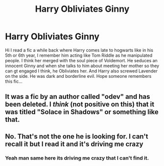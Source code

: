 #+TITLE: Harry Obliviates Ginny

* Harry Obliviates Ginny
:PROPERTIES:
:Author: thisissamstark
:Score: 6
:DateUnix: 1605180793.0
:DateShort: 2020-Nov-12
:FlairText: What's That Fic?
:END:
Hi I read a fic a while back where Harry comes late to hogwarts like in his 5th or 6th year, I remember him acting like Tom Riddle as he manipulated people. I think her merged with the soul piece of Voldemort. He seduces an innocent Ginny and when she talks to him about meeting her mother so they can gt engaged I think, he Obliviates her. And Harry also screwed Lavender on the side. He was dark and borderline evil. Hope someone remembers this fic...


** It was a fic by an author called "odev" and has been deleted. I /think/ (not positive on this) that it was titled "Solace in Shadows" or something like that.
:PROPERTIES:
:Score: 5
:DateUnix: 1605187706.0
:DateShort: 2020-Nov-12
:END:


** No. That's not the one he is looking for. I can't recall it but I read it and it's driving me crazy
:PROPERTIES:
:Author: stevedeans
:Score: 2
:DateUnix: 1605224324.0
:DateShort: 2020-Nov-13
:END:

*** Yeah man same here its driving me crazy that I can't find it.
:PROPERTIES:
:Author: thisissamstark
:Score: 1
:DateUnix: 1605265526.0
:DateShort: 2020-Nov-13
:END:
